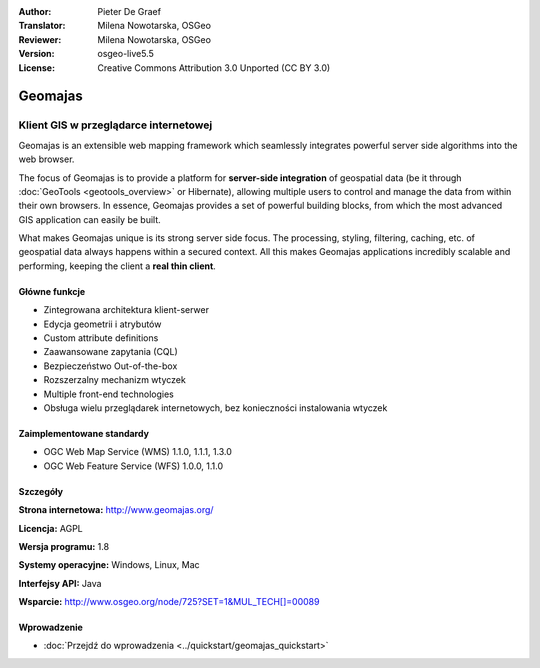:Author: Pieter De Graef
:Translator: Milena Nowotarska, OSGeo
:Reviewer: Milena Nowotarska, OSGeo
:Version: osgeo-live5.5
:License: Creative Commons Attribution 3.0 Unported (CC BY 3.0)

.. _geomajas-overview:

.. image:: ../../images/project_logos/logo-geomajas.png
  :width: 100px
  :height: 100px
  :alt: project logo
  :align: right
  :target: http://www.geomajas.org

.. image:: ../../images/logos/OSGeo_incubation.png
  :scale: 100
  :alt: OSGeo Incubation Project
  :align: right
  :target: http://www.osgeo.org


Geomajas
================================================================================

Klient GIS w przeglądarce internetowej
~~~~~~~~~~~~~~~~~~~~~~~~~~~~~~~~~~~~~~~~~~~~~~~~~~~~~~~~~~~~~~~~~~~~~~~~~~~~~~~~

Geomajas is an extensible web mapping framework which seamlessly integrates powerful server side algorithms into the web browser.

The focus of Geomajas is to provide a platform for **server-side integration** of geospatial data (be it through :doc:`GeoTools <geotools_overview>` or Hibernate), allowing multiple users to control and manage the data from within their own browsers. In essence, Geomajas provides a set of powerful building blocks, from which the most advanced GIS application can easily be built.

What makes Geomajas unique is its strong server side focus. The processing, styling, filtering, caching, etc. of geospatial data always happens within a secured context. All this makes Geomajas applications incredibly scalable and performing, keeping the client a **real thin client**.

.. image:: ../../images/screenshots/1024x768/geomajas_1024x768_screen1.png
  :scale: 50%
  :alt: Geomajas Showcase
  :align: right

Główne funkcje
--------------------------------------------------------------------------------

* Zintegrowana architektura klient-serwer 
* Edycja geometrii i atrybutów
* Custom attribute definitions
* Zaawansowane zapytania (CQL)
* Bezpieczeństwo Out-of-the-box
* Rozszerzalny mechanizm wtyczek
* Multiple front-end technologies
* Obsługa wielu przeglądarek internetowych, bez konieczności instalowania wtyczek

Zaimplementowane standardy
--------------------------------------------------------------------------------

* OGC Web Map Service (WMS) 1.1.0, 1.1.1, 1.3.0
* OGC Web Feature Service (WFS) 1.0.0, 1.1.0

Szczegóły
--------------------------------------------------------------------------------

**Strona internetowa:** http://www.geomajas.org/

**Licencja:** AGPL

**Wersja programu:** 1.8

**Systemy operacyjne:** Windows, Linux, Mac

**Interfejsy API:** Java

**Wsparcie:** http://www.osgeo.org/node/725?SET=1&MUL_TECH[]=00089


Wprowadzenie
--------------------------------------------------------------------------------

* :doc:`Przejdź do wprowadzenia <../quickstart/geomajas_quickstart>`

